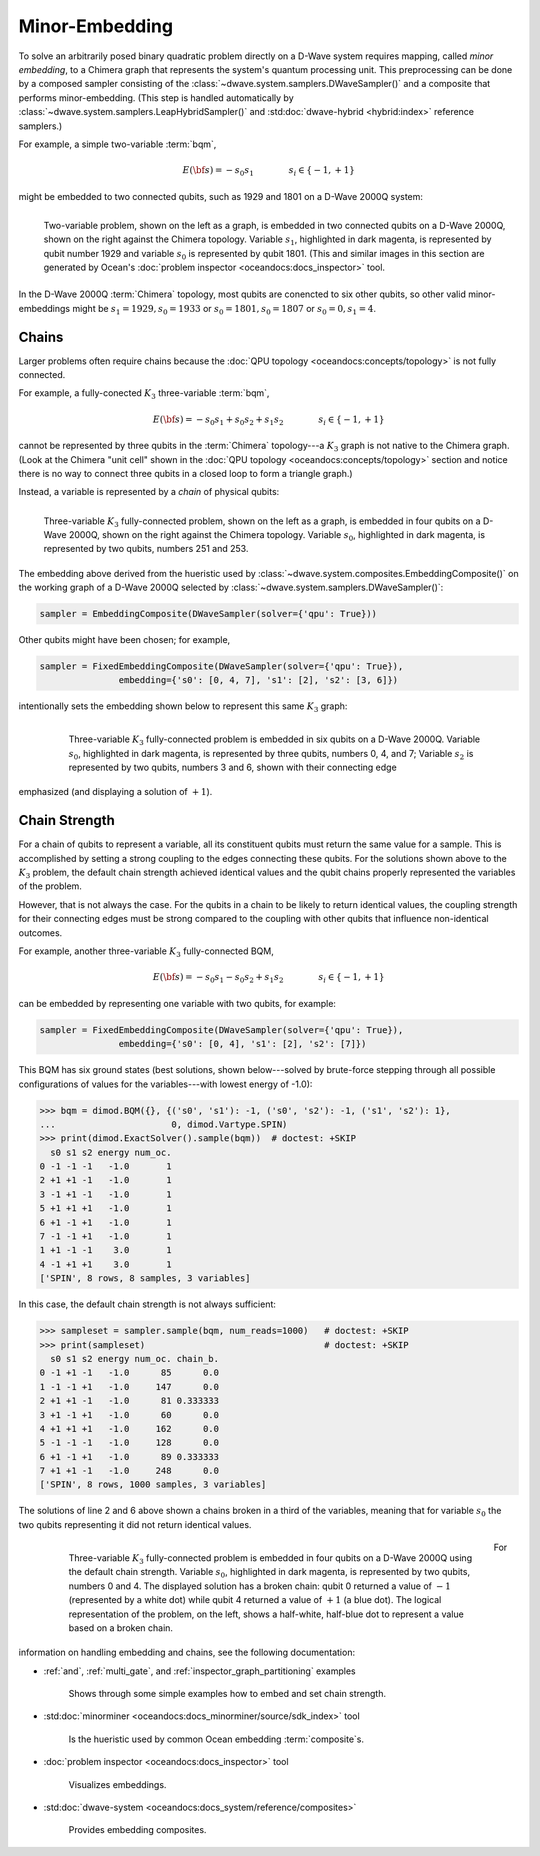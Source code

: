.. _embedding_sdk:

===============
Minor-Embedding 
===============

To solve an arbitrarily posed binary quadratic problem directly on a D-Wave system requires mapping,
called *minor embedding*, to a Chimera graph that represents the system's quantum processing unit.
This preprocessing can be done by a composed sampler consisting of the
:class:`~dwave.system.samplers.DWaveSampler()` and a composite that performs minor-embedding.
(This step is handled automatically by :class:`~dwave.system.samplers.LeapHybridSampler()`
and :std:doc:`dwave-hybrid <hybrid:index>` reference samplers.)

For example, a simple two-variable :term:`bqm`,

.. math::

    E(\bf{s}) = - s_0 s_1
    \qquad\qquad s_i\in\{-1,+1\}

might be embedded to two connected qubits, such as 1929 and 1801 on a D-Wave 2000Q system:

.. figure:: ../_images/embedding_2var2qubits.png
	:align: left
	:name: Embedding2var2qubits
	:scale: 60 %
	:alt: Two-variable problem embedded into two qubits.

	Two-variable problem, shown on the left as a graph, is embedded in two connected qubits on a D-Wave 2000Q, shown on the right against the Chimera topology. Variable :math:`s_1`, highlighted in dark magenta, is represented by qubit number 1929 and variable :math:`s_0` is represented by qubit 1801. (This and similar images in this section are generated by Ocean's :doc:`problem inspector <oceandocs:docs_inspector>` tool.

In the D-Wave 2000Q :term:`Chimera` topology, most qubits are conencted to six other qubits, so 
other valid minor-embeddings might be :math:`s_1=1929, s_0=1933` or :math:`s_0=1801, s_0=1807` 
or :math:`s_0=0, s_1=4`.

Chains
------

Larger problems often require chains because the :doc:`QPU topology <oceandocs:concepts/topology>` is not fully connected. 

For example, a fully-conected :math:`K_3` three-variable :term:`bqm`,

.. math::

    E(\bf{s}) = - s_0 s_1 + s_0 s_2 + s_1 s_2
    \qquad\qquad s_i\in\{-1,+1\}

cannot be represented by three qubits in the :term:`Chimera` topology---a :math:`K_3` graph is
not native to the Chimera graph. (Look at the Chimera "unit cell" shown in the 
:doc:`QPU topology <oceandocs:concepts/topology>` section and notice there is no way to connect 
three qubits in a closed loop to form a triangle graph.)

Instead, a variable is represented by a *chain* of physical qubits:


.. figure:: ../_images/embedding_3var4qubits.png
	:align: left
	:name: Embedding3var4qubits
	:scale: 60 %
	:alt: Three-variable fully-connected problem embedded into four qubits.

	Three-variable :math:`K_3` fully-connected problem, shown on the left as a graph, is embedded in four qubits on a D-Wave 2000Q, shown on the right against the Chimera topology. Variable :math:`s_0`, highlighted in dark magenta, is represented by two qubits, numbers 251 and 253. 

The embedding above derived from the hueristic used by :class:`~dwave.system.composites.EmbeddingComposite()`
on the working graph of a D-Wave 2000Q selected by :class:`~dwave.system.samplers.DWaveSampler()`: 

.. code-block:: python

   sampler = EmbeddingComposite(DWaveSampler(solver={'qpu': True})) 

Other qubits might have been chosen; for example, 

.. code-block:: python

   sampler = FixedEmbeddingComposite(DWaveSampler(solver={'qpu': True}),  
                  embedding={'s0': [0, 4, 7], 's1': [2], 's2': [3, 6]})

intentionally sets the embedding shown below to represent this same :math:`K_3` graph:

 .. figure:: ../_images/embedding_3var6qubits.png
	:align: left
	:name: Embedding3var6qubits
	:scale: 60 %
	:alt: Three-variable fully-connected problem embedded into six qubits.

	Three-variable :math:`K_3` fully-connected problem is embedded in six qubits on a D-Wave 2000Q. Variable :math:`s_0`, highlighted in dark magenta, is represented by three qubits, numbers 0, 4, and 7; Variable :math:`s_2` is represented by two qubits, numbers 3 and 6, shown with their connecting edge
emphasized (and displaying a solution of :math:`+1`).

Chain Strength
--------------

For a chain of qubits to represent a variable, all its constituent qubits must return the 
same value for a sample. This is accomplished by setting a strong coupling to the edges
connecting these qubits. For the solutions shown above to the :math:`K_3` problem, the
default chain strength achieved identical values and the qubit chains properly represented
the variables of the problem.

However, that is not always the case. For the qubits in a chain to be likely to return identical 
values, the coupling strength for their connecting edges must be strong compared to 
the coupling with other qubits that influence non-identical outcomes.

For example, another three-variable :math:`K_3` fully-connected BQM,

.. math::

    E(\bf{s}) = - s_0 s_1 - s_0 s_2 + s_1 s_2
    \qquad\qquad s_i\in\{-1,+1\}

can be embedded by representing one variable with two qubits, for example:

.. code-block:: python

   sampler = FixedEmbeddingComposite(DWaveSampler(solver={'qpu': True}),  
                  embedding={'s0': [0, 4], 's1': [2], 's2': [7]})

This BQM has six ground states (best solutions, shown below---solved by brute-force stepping through all 
possible configurations of values for the variables---with lowest energy of -1.0):

>>> bqm = dimod.BQM({}, {('s0', 's1'): -1, ('s0', 's2'): -1, ('s1', 's2'): 1}, 
...                      0, dimod.Vartype.SPIN)
>>> print(dimod.ExactSolver().sample(bqm))  # doctest: +SKIP
  s0 s1 s2 energy num_oc.
0 -1 -1 -1   -1.0       1
2 +1 +1 -1   -1.0       1
3 -1 +1 -1   -1.0       1
5 +1 +1 +1   -1.0       1
6 +1 -1 +1   -1.0       1
7 -1 -1 +1   -1.0       1
1 +1 -1 -1    3.0       1
4 -1 +1 +1    3.0       1
['SPIN', 8 rows, 8 samples, 3 variables]

In this case, the default chain strength is not always sufficient:

>>> sampleset = sampler.sample(bqm, num_reads=1000)   # doctest: +SKIP
>>> print(sampleset)                                  # doctest: +SKIP
  s0 s1 s2 energy num_oc. chain_b.
0 -1 +1 -1   -1.0      85      0.0
1 -1 -1 +1   -1.0     147      0.0
2 +1 +1 -1   -1.0      81 0.333333
3 +1 -1 +1   -1.0      60      0.0
4 +1 +1 +1   -1.0     162      0.0
5 -1 -1 -1   -1.0     128      0.0
6 +1 -1 +1   -1.0      89 0.333333
7 +1 +1 -1   -1.0     248      0.0
['SPIN', 8 rows, 1000 samples, 3 variables]

The solutions of line 2 and 6 above shown a chains broken in a third of
the variables, meaning that for variable :math:`s_0` the two qubits representing
it did not return identical values. 

 .. figure:: ../_images/embedding_3var6groundstatesBroken.png
	:align: left
	:name: Embedding3var6qubitsGroundStatesBroken
	:scale: 60 %
	:alt: Three-variable fully-connected problem embedded into six qubits with a broken chain.

	Three-variable :math:`K_3` fully-connected problem is embedded in four qubits on a D-Wave 2000Q using the default chain strength. Variable :math:`s_0`, highlighted in dark magenta, is represented by two qubits, numbers 0 and 4. The displayed solution has a broken chain: qubit 0 returned a value of :math:`-1` (represented by a white dot) while qubit 4 returned a value of :math:`+1` (a blue dot). The logical representation of the problem, on the left, shows a half-white, half-blue dot to represent a value based on a broken chain. 

For information on handling embedding and chains, see the following documentation:

* :ref:`and`, :ref:`multi_gate`, and :ref:`inspector_graph_partitioning` examples

   Shows through some simple examples how to embed and set chain strength.
* :std:doc:`minorminer <oceandocs:docs_minorminer/source/sdk_index>` tool

   Is the hueristic used by common Ocean embedding :term:`composite`\ s.
* :doc:`problem inspector <oceandocs:docs_inspector>` tool

   Visualizes embeddings.
* :std:doc:`dwave-system <oceandocs:docs_system/reference/composites>` 

   Provides embedding composites.



